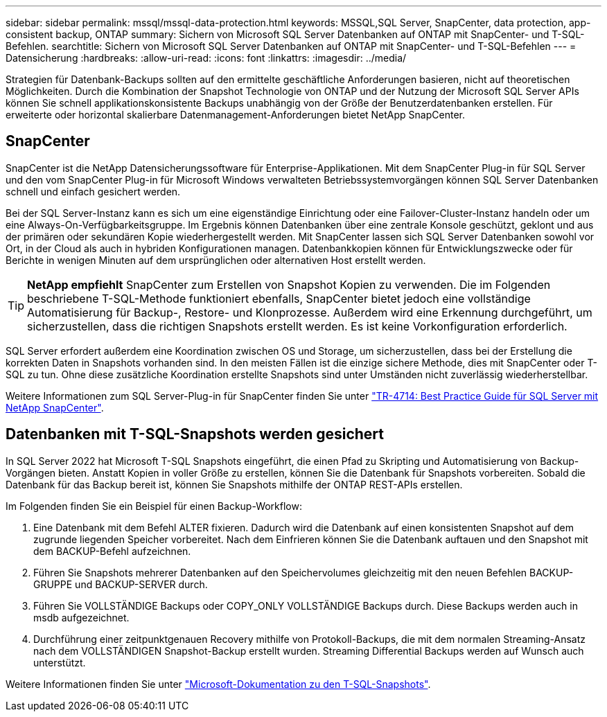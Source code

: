 ---
sidebar: sidebar 
permalink: mssql/mssql-data-protection.html 
keywords: MSSQL,SQL Server, SnapCenter, data protection, app-consistent backup, ONTAP 
summary: Sichern von Microsoft SQL Server Datenbanken auf ONTAP mit SnapCenter- und T-SQL-Befehlen. 
searchtitle: Sichern von Microsoft SQL Server Datenbanken auf ONTAP mit SnapCenter- und T-SQL-Befehlen 
---
= Datensicherung
:hardbreaks:
:allow-uri-read: 
:icons: font
:linkattrs: 
:imagesdir: ../media/


[role="lead"]
Strategien für Datenbank-Backups sollten auf den ermittelte geschäftliche Anforderungen basieren, nicht auf theoretischen Möglichkeiten. Durch die Kombination der Snapshot Technologie von ONTAP und der Nutzung der Microsoft SQL Server APIs können Sie schnell applikationskonsistente Backups unabhängig von der Größe der Benutzerdatenbanken erstellen. Für erweiterte oder horizontal skalierbare Datenmanagement-Anforderungen bietet NetApp SnapCenter.



== SnapCenter

SnapCenter ist die NetApp Datensicherungssoftware für Enterprise-Applikationen. Mit dem SnapCenter Plug-in für SQL Server und den vom SnapCenter Plug-in für Microsoft Windows verwalteten Betriebssystemvorgängen können SQL Server Datenbanken schnell und einfach gesichert werden.

Bei der SQL Server-Instanz kann es sich um eine eigenständige Einrichtung oder eine Failover-Cluster-Instanz handeln oder um eine Always-On-Verfügbarkeitsgruppe. Im Ergebnis können Datenbanken über eine zentrale Konsole geschützt, geklont und aus der primären oder sekundären Kopie wiederhergestellt werden. Mit SnapCenter lassen sich SQL Server Datenbanken sowohl vor Ort, in der Cloud als auch in hybriden Konfigurationen managen. Datenbankkopien können für Entwicklungszwecke oder für Berichte in wenigen Minuten auf dem ursprünglichen oder alternativen Host erstellt werden.


TIP: *NetApp empfiehlt* SnapCenter zum Erstellen von Snapshot Kopien zu verwenden. Die im Folgenden beschriebene T-SQL-Methode funktioniert ebenfalls, SnapCenter bietet jedoch eine vollständige Automatisierung für Backup-, Restore- und Klonprozesse. Außerdem wird eine Erkennung durchgeführt, um sicherzustellen, dass die richtigen Snapshots erstellt werden. Es ist keine Vorkonfiguration erforderlich.

SQL Server erfordert außerdem eine Koordination zwischen OS und Storage, um sicherzustellen, dass bei der Erstellung die korrekten Daten in Snapshots vorhanden sind. In den meisten Fällen ist die einzige sichere Methode, dies mit SnapCenter oder T-SQL zu tun. Ohne diese zusätzliche Koordination erstellte Snapshots sind unter Umständen nicht zuverlässig wiederherstellbar.

Weitere Informationen zum SQL Server-Plug-in für SnapCenter finden Sie unter link:https://www.netapp.com/pdf.html?item=/media/12400-tr4714.pdf["TR-4714: Best Practice Guide für SQL Server mit NetApp SnapCenter"^].



== Datenbanken mit T-SQL-Snapshots werden gesichert

In SQL Server 2022 hat Microsoft T-SQL Snapshots eingeführt, die einen Pfad zu Skripting und Automatisierung von Backup-Vorgängen bieten. Anstatt Kopien in voller Größe zu erstellen, können Sie die Datenbank für Snapshots vorbereiten. Sobald die Datenbank für das Backup bereit ist, können Sie Snapshots mithilfe der ONTAP REST-APIs erstellen.

Im Folgenden finden Sie ein Beispiel für einen Backup-Workflow:

. Eine Datenbank mit dem Befehl ALTER fixieren. Dadurch wird die Datenbank auf einen konsistenten Snapshot auf dem zugrunde liegenden Speicher vorbereitet. Nach dem Einfrieren können Sie die Datenbank auftauen und den Snapshot mit dem BACKUP-Befehl aufzeichnen.
. Führen Sie Snapshots mehrerer Datenbanken auf den Speichervolumes gleichzeitig mit den neuen Befehlen BACKUP-GRUPPE und BACKUP-SERVER durch.
. Führen Sie VOLLSTÄNDIGE Backups oder COPY_ONLY VOLLSTÄNDIGE Backups durch. Diese Backups werden auch in msdb aufgezeichnet.
. Durchführung einer zeitpunktgenauen Recovery mithilfe von Protokoll-Backups, die mit dem normalen Streaming-Ansatz nach dem VOLLSTÄNDIGEN Snapshot-Backup erstellt wurden. Streaming Differential Backups werden auf Wunsch auch unterstützt.


Weitere Informationen finden Sie unter link:https://learn.microsoft.com/en-us/sql/relational-databases/databases/create-a-database-snapshot-transact-sql?view=sql-server-ver16["Microsoft-Dokumentation zu den T-SQL-Snapshots"^].
